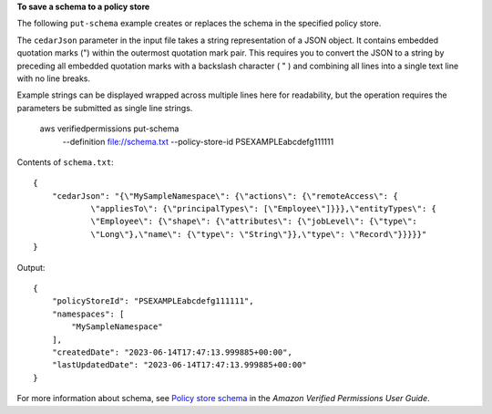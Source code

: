 **To save a schema to a policy store**

The following ``put-schema`` example creates or replaces the schema in the specified policy store.

The ``cedarJson`` parameter in the input file takes a string representation of a JSON object. It contains embedded quotation marks (") within the outermost quotation mark pair. This requires you to convert the JSON to a string by preceding all embedded quotation marks with a backslash character ( \" ) and combining all lines into a single text line with no line breaks.

Example strings can be displayed wrapped across multiple lines here for readability, but the operation requires the parameters be submitted as single line strings.

    aws verifiedpermissions put-schema \
        --definition file://schema.txt \
        --policy-store-id PSEXAMPLEabcdefg111111

Contents of ``schema.txt``::

    {
        "cedarJson": "{\"MySampleNamespace\": {\"actions\": {\"remoteAccess\": {
                \"appliesTo\": {\"principalTypes\": [\"Employee\"]}}},\"entityTypes\": {
                \"Employee\": {\"shape\": {\"attributes\": {\"jobLevel\": {\"type\":
                \"Long\"},\"name\": {\"type\": \"String\"}},\"type\": \"Record\"}}}}}"
    }


Output::

    {
        "policyStoreId": "PSEXAMPLEabcdefg111111",
        "namespaces": [
            "MySampleNamespace"
        ],
        "createdDate": "2023-06-14T17:47:13.999885+00:00",
        "lastUpdatedDate": "2023-06-14T17:47:13.999885+00:00"
    }

For more information about schema, see `Policy store schema <https://docs.aws.amazon.com/verifiedpermissions/latest/userguide/schema.html>`__ in the *Amazon Verified Permissions User Guide*.